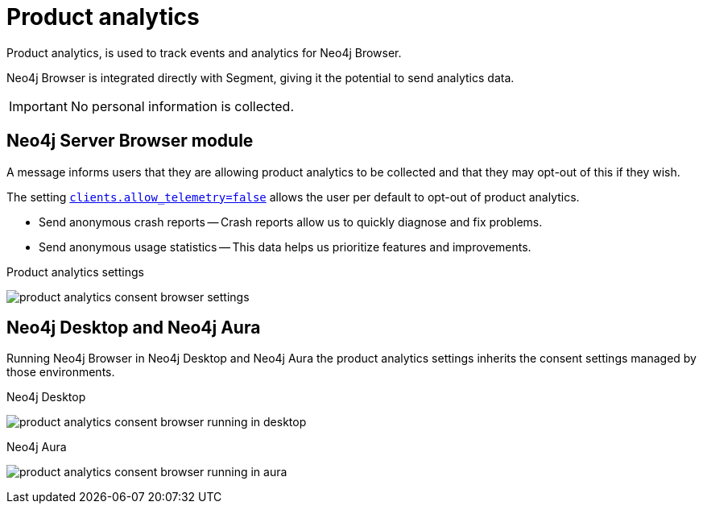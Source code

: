 :description: Product analytics, configure consent settings for sending anonymous analytics data.


[[product-analytics]]
= Product analytics

Product analytics, is used to track events and analytics for Neo4j Browser.

Neo4j Browser is integrated directly with Segment, giving it the potential to send analytics data.

[IMPORTANT]
====
No personal information is collected.
====

== Neo4j Server Browser module

A message informs users that they are allowing product analytics to be collected and that they may opt-out of this if they wish.

The setting link:https://neo4j.com/docs/operations-manual/current/reference/configuration-settings/#config_clients.allow_telemetry[`clients.allow_telemetry=false`^] allows the user per default to opt-out of product analytics.

* Send anonymous crash reports -- Crash reports allow us to quickly diagnose and fix problems.
* Send anonymous usage statistics -- This data helps us prioritize features and improvements.

.Product analytics settings
image:product_analytics_consent_browser_settings.png[]


== Neo4j Desktop and Neo4j Aura

Running Neo4j Browser in Neo4j Desktop and Neo4j Aura the product analytics settings inherits the consent settings managed by those environments.

.Neo4j Desktop
image:product_analytics_consent_browser_running_in_desktop.png[]

.Neo4j Aura
image:product_analytics_consent_browser_running_in_aura.png[]

